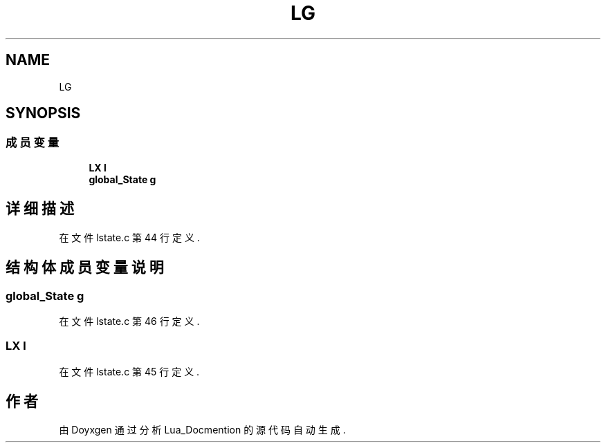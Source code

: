 .TH "LG" 3 "2020年 九月 8日 星期二" "Lua_Docmention" \" -*- nroff -*-
.ad l
.nh
.SH NAME
LG
.SH SYNOPSIS
.br
.PP
.SS "成员变量"

.in +1c
.ti -1c
.RI "\fBLX\fP \fBl\fP"
.br
.ti -1c
.RI "\fBglobal_State\fP \fBg\fP"
.br
.in -1c
.SH "详细描述"
.PP 
在文件 lstate\&.c 第 44 行定义\&.
.SH "结构体成员变量说明"
.PP 
.SS "\fBglobal_State\fP g"

.PP
在文件 lstate\&.c 第 46 行定义\&.
.SS "\fBLX\fP l"

.PP
在文件 lstate\&.c 第 45 行定义\&.

.SH "作者"
.PP 
由 Doyxgen 通过分析 Lua_Docmention 的 源代码自动生成\&.
